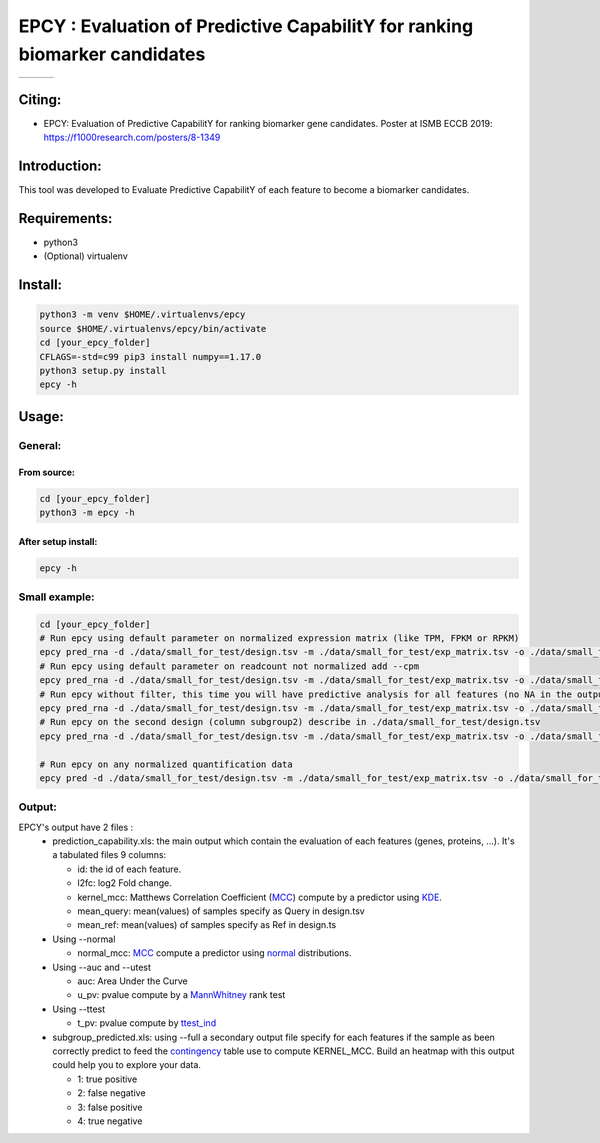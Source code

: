 =============================================================================
EPCY :  Evaluation of Predictive CapabilitY for ranking biomarker candidates
=============================================================================

+------------------------------------------------------------------+-------------------------------------------------------------------+-------------------------------------------------------------------------------+
| .. image:: https://img.shields.io/badge/python-3.6-blue.svg      | .. image:: https://travis-ci.org/iric-soft/epcy.svg?branch=master | .. image:: https://codecov.io/gh/iric-soft/epcy/branch/master/graph/badge.svg |
|    :target: https://www.python.org/downloads/release/python-362/ |    :target: https://travis-ci.org/iric-soft/epcy                  |    :target: https://codecov.io/gh/iric-soft/epcy/                             |
+------------------------------------------------------------------+-------------------------------------------------------------------+-------------------------------------------------------------------------------+


-------
Citing:
-------
* EPCY: Evaluation of Predictive CapabilitY for ranking biomarker gene candidates. Poster at ISMB ECCB 2019: https://f1000research.com/posters/8-1349

-------------
Introduction:
-------------

This tool was developed to Evaluate Predictive CapabilitY of each feature to become a biomarker candidates.

-------------
Requirements:
-------------

* python3
* (Optional) virtualenv

--------
Install:
--------

.. code:: shell

  python3 -m venv $HOME/.virtualenvs/epcy
  source $HOME/.virtualenvs/epcy/bin/activate
  cd [your_epcy_folder]
  CFLAGS=-std=c99 pip3 install numpy==1.17.0
  python3 setup.py install
  epcy -h

------
Usage:
------

General:
--------

From source:
****************

.. code:: shell

  cd [your_epcy_folder]
  python3 -m epcy -h

After setup install:
********************

.. code:: shell

  epcy -h

Small example:
--------------

.. code:: shell

  cd [your_epcy_folder]
  # Run epcy using default parameter on normalized expression matrix (like TPM, FPKM or RPKM)
  epcy pred_rna -d ./data/small_for_test/design.tsv -m ./data/small_for_test/exp_matrix.tsv -o ./data/small_for_test/default_subgroup
  # Run epcy using default parameter on readcount not normalized add --cpm
  epcy pred_rna -d ./data/small_for_test/design.tsv -m ./data/small_for_test/exp_matrix.tsv -o ./data/small_for_test/default_subgroup --cpm
  # Run epcy without filter, this time you will have predictive analysis for all features (no NA in the output)
  epcy pred_rna -d ./data/small_for_test/design.tsv -m ./data/small_for_test/exp_matrix.tsv -o ./data/small_for_test/no_filter_subgroup -l 0
  # Run epcy on the second design (column subgroup2) describe in ./data/small_for_test/design.tsv
  epcy pred_rna -d ./data/small_for_test/design.tsv -m ./data/small_for_test/exp_matrix.tsv -o ./data/small_for_test/subgroup2 --subgroup subgroup2

  # Run epcy on any normalized quantification data
  epcy pred -d ./data/small_for_test/design.tsv -m ./data/small_for_test/exp_matrix.tsv -o ./data/small_for_test/default_subgroup

Output:
-------

EPCY's output have 2 files :
 * prediction\_capability.xls: the main output which contain the evaluation of each features (genes, proteins, ...). It's a tabulated files 9 columns:

   - id: the id of each feature.
   - l2fc: log2 Fold change.
   - kernel\_mcc: Matthews Correlation Coefficient (`MCC`_) compute by a predictor using `KDE`_.
   - mean\_query: mean(values) of samples specify as Query in design.tsv
   - mean\_ref: mean(values) of samples specify as Ref in design.ts

 * Using --normal

   - normal\_mcc: `MCC`_ compute a predictor using `normal`_ distributions.

 * Using --auc and --utest

   - auc: Area Under the Curve
   - u\_pv: pvalue compute by a `MannWhitney`_ rank test

 * Using --ttest

   - t\_pv: pvalue compute by `ttest\_ind`_

 * subgroup\_predicted.xls: using --full a secondary output file specify for each features if the sample as been correctly predict to feed the `contingency`_ table use to compute KERNEL\_MCC. Build an heatmap with this output could help you to explore your data.

   - 1: true positive
   - 2: false negative
   - 3: false positive
   - 4: true negative

   .. _MCC: https://en.wikipedia.org/wiki/Matthews_correlation_coefficient
   .. _KDE: https://en.wikipedia.org/wiki/Kernel_density_estimation
   .. _normal: https://en.wikipedia.org/wiki/Normal_distribution
   .. _MannWhitney: https://docs.scipy.org/doc/scipy/reference/generated/scipy.stats.mannwhitneyu.html
   .. _ttest\_ind: https://docs.scipy.org/doc/scipy/reference/generated/scipy.stats.ttest_ind.html
   .. _contingency: https://en.wikipedia.org/wiki/Confusion_matrix
